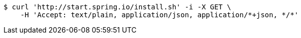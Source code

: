 [source,bash]
----
$ curl 'http://start.spring.io/install.sh' -i -X GET \
    -H 'Accept: text/plain, application/json, application/*+json, */*'
----